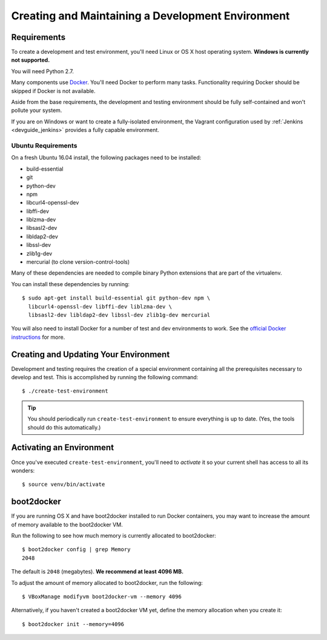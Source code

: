 .. _devguide_environment:

==================================================
Creating and Maintaining a Development Environment
==================================================

Requirements
============

To create a development and test environment, you'll need Linux or OS X
host operating system. **Windows is currently not supported.**

You will need Python 2.7.

Many components use `Docker <https://www.docker.com/>`_. You'll need
Docker to perform many tasks. Functionality requiring Docker should be
skipped if Docker is not available.

Aside from the base requirements, the development and testing
environment should be fully self-contained and won't pollute your
system.

If you are on Windows or want to create a fully-isolated environment,
the Vagrant configuration used by :ref:`Jenkins <devguide_jenkins>`
provides a fully capable environment.

Ubuntu Requirements
-------------------

On a fresh Ubuntu 16.04 install, the following packages need to be
installed:

* build-essential
* git
* python-dev
* npm
* libcurl4-openssl-dev
* libffi-dev
* liblzma-dev
* libsasl2-dev
* libldap2-dev
* libssl-dev
* zlib1g-dev
* mercurial (to clone version-control-tools)

Many of these dependencies are needed to compile binary Python
extensions that are part of the virtualenv.

You can install these dependencies by running::

   $ sudo apt-get install build-essential git python-dev npm \
     libcurl4-openssl-dev libffi-dev liblzma-dev \
     libsasl2-dev libldap2-dev libssl-dev zlib1g-dev mercurial

You will also need to install Docker for a number of test and dev
environments to work. See the
`official Docker instructions <https://docs.docker.com/install/linux/docker-ce/ubuntu/>`_
for more.

.. _devguide_create_env:

Creating and Updating Your Environment
======================================

Development and testing requires the creation of a special environment
containing all the prerequisites necessary to develop and test. This
is accomplished by running the following command::

   $ ./create-test-environment

.. tip::

   You should periodically run ``create-test-environment`` to ensure
   everything is up to date. (Yes, the tools should do this
   automatically.)

Activating an Environment
=========================

Once you've executed ``create-test-environment``, you'll need to
*activate* it so your current shell has access to all its wonders::

   $ source venv/bin/activate

boot2docker
===========

If you are running OS X and have boot2docker installed to run Docker
containers, you may want to increase the amount of memory available
to the boot2docker VM.

Run the following to see how much memory is currently allocated to
boot2docker::

   $ boot2docker config | grep Memory
   2048

The default is ``2048`` (megabytes). **We recommend at least 4096
MB.**

To adjust the amount of memory allocated to boot2docker, run the
following::

   $ VBoxManage modifyvm boot2docker-vm --memory 4096

Alternatively, if you haven't created a boot2docker VM yet, define the
memory allocation when you create it::

   $ boot2docker init --memory=4096
